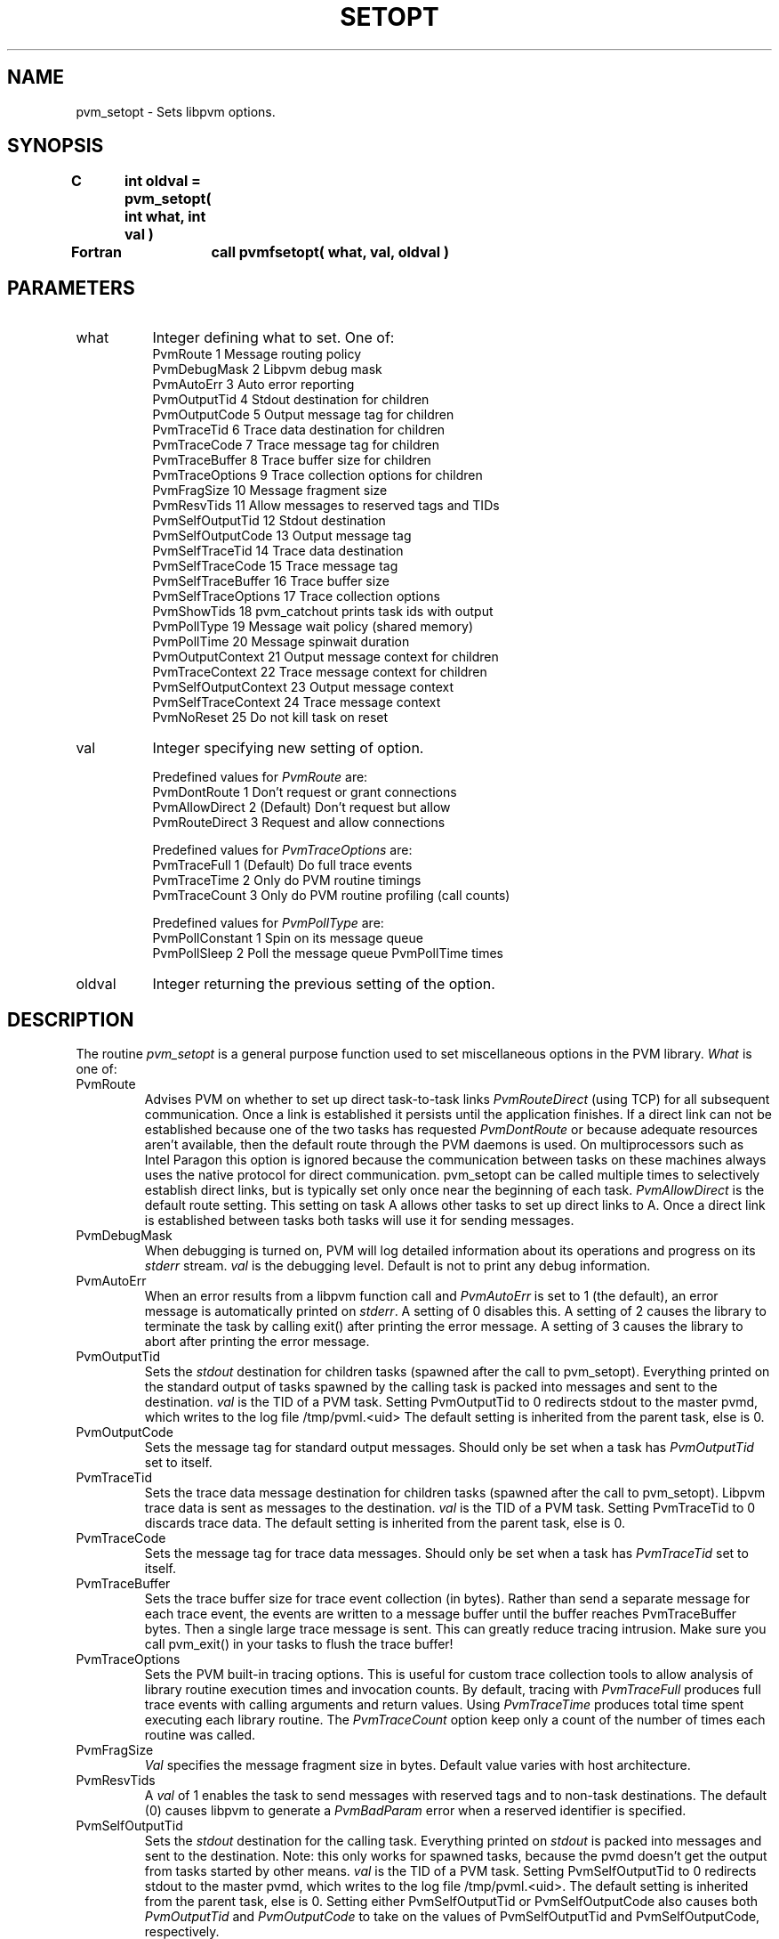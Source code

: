 .\" $Id: pvm_setopt.3,v 1.2 2000/02/11 22:28:07 pvmsrc Exp $
.TH SETOPT 3PVM "4 April, 1994" "" "PVM Version 3.4"
.SH NAME
pvm_setopt \- Sets libpvm options.

.SH SYNOPSIS
.nf
.ft B
C	int oldval = pvm_setopt( int what, int val )
.br

Fortran	call pvmfsetopt( what, val, oldval )
.fi

.SH PARAMETERS
.IP what 0.8i
Integer defining what to set.  One of:
.nf
PvmRoute              1    Message routing policy
PvmDebugMask          2    Libpvm debug mask
PvmAutoErr            3    Auto error reporting
PvmOutputTid          4    Stdout destination for children
PvmOutputCode         5    Output message tag for children
PvmTraceTid           6    Trace data destination for children
PvmTraceCode          7    Trace message tag for children
PvmTraceBuffer        8    Trace buffer size for children
PvmTraceOptions       9    Trace collection options for children
PvmFragSize          10    Message fragment size
PvmResvTids          11    Allow messages to reserved tags and TIDs
PvmSelfOutputTid     12    Stdout destination
PvmSelfOutputCode    13    Output message tag
PvmSelfTraceTid      14    Trace data destination
PvmSelfTraceCode     15    Trace message tag
PvmSelfTraceBuffer   16    Trace buffer size
PvmSelfTraceOptions  17    Trace collection options
PvmShowTids          18    pvm_catchout prints task ids with output
PvmPollType          19    Message wait policy (shared memory)
PvmPollTime          20    Message spinwait duration
PvmOutputContext     21    Output message context for children
PvmTraceContext      22    Trace message context for children
PvmSelfOutputContext 23    Output message context
PvmSelfTraceContext  24    Trace message context
PvmNoReset           25    Do not kill task on reset
.fi
.br
.IP val
Integer specifying new setting of option.
.sp
Predefined values for \fIPvmRoute\fR are:
.nf
PvmDontRoute      1    Don't request or grant connections
PvmAllowDirect    2    (Default) Don't request but allow
PvmRouteDirect    3    Request and allow connections
.fi
.sp
Predefined values for \fIPvmTraceOptions\fR are:
.nf
PvmTraceFull      1    (Default) Do full trace events
PvmTraceTime      2    Only do PVM routine timings
PvmTraceCount     3    Only do PVM routine profiling (call counts)
.fi
.sp
Predefined values for \fIPvmPollType\fR are:
.nf
PvmPollConstant   1    Spin on its message queue
PvmPollSleep      2    Poll the message queue PvmPollTime times
.fi
.sp
.IP oldval
Integer returning the previous setting of the option.

.SH DESCRIPTION
The routine
.I pvm_setopt
is a general purpose function used to set
miscellaneous options in the PVM library.
\fIWhat\fR is one of:
.sp
.IP PvmRoute
Advises PVM on whether
to set up direct task-to-task links
.I PvmRouteDirect
(using TCP) for all subsequent communication.
Once a link is established it persists until the application finishes.
If a direct link can not be established because one of the two tasks
has requested
.I PvmDontRoute
or because adequate resources aren't available,
then the default route through the PVM daemons is used.
On multiprocessors such as Intel Paragon this option is ignored
because the communication between tasks on these machines
always uses the native protocol for direct communication.
pvm_setopt can be called multiple times to selectively establish
direct links,
but is typically set only once near the beginning of each task.
.I PvmAllowDirect
is the default route setting.
This setting on task A allows other tasks to set up direct links to A.
Once a direct link is established between tasks
both tasks will use it for sending messages.
.sp
.IP PvmDebugMask
When debugging is turned on, PVM will log detailed information
about its operations and progress on its \fIstderr\fR stream.
\fIval\fR is the debugging level.
Default is not to print any debug information.
.PP
.IP PvmAutoErr
When an error results from a libpvm function call
and \fIPvmAutoErr\fR is set to 1 (the default),
an error message is automatically printed on \fIstderr\fR.
A setting of 0 disables this.
A setting of 2 causes the library to terminate the task
by calling exit() after printing the error message.
A setting of 3 causes the library to abort
after printing the error message.
.sp
.IP PvmOutputTid
Sets the \fIstdout\fR destination for children tasks
(spawned after the call to pvm_setopt).
Everything printed on the standard output of
tasks spawned by the calling task is
packed into messages and sent to the destination.
\fIval\fR is the TID of a PVM task.
Setting PvmOutputTid to
0 redirects stdout to the master pvmd,
which writes to the log file /tmp/pvml.<uid>
The default setting is inherited from the parent task,
else is 0.
.sp
.IP PvmOutputCode
Sets the message tag for standard output messages.
Should only be set when a task has \fIPvmOutputTid\fR set to itself.
.sp
.IP PvmTraceTid
Sets the trace data message destination for children tasks
(spawned after the call to pvm_setopt).
Libpvm trace data is sent as messages to the destination.
\fIval\fR is the TID of a PVM task.
Setting PvmTraceTid to 0
discards trace data.
The default setting is inherited from the parent task,
else is 0.
.sp
.IP PvmTraceCode
Sets the message tag for trace data messages.
Should only be set when a task has \fIPvmTraceTid\fR set to itself.
.sp
.IP PvmTraceBuffer
Sets the trace buffer size for trace event collection (in bytes).
Rather than send a separate message for each trace event, the
events are written to a message buffer until the buffer reaches
PvmTraceBuffer bytes.  Then a single large trace message is sent.
This can greatly reduce tracing intrusion.  Make sure you call
pvm_exit() in your tasks to flush the trace buffer!
.sp
.IP PvmTraceOptions
Sets the PVM built-in tracing options.  This is useful for
custom trace collection tools to allow analysis of library
routine execution times and invocation counts.  By default,
tracing with \fIPvmTraceFull\fR produces full trace events with
calling arguments and return values.  Using \fIPvmTraceTime\fR
produces total time spent executing each library routine.
The \fIPvmTraceCount\fR option keep only a count of the
number of times each routine was called.
.sp
.IP PvmFragSize
\fIVal\fR specifies the message fragment size in bytes.
Default value varies with host architecture.
.sp
.IP PvmResvTids
A \fIval\fR of 1 enables the task to send messages with reserved
tags and to non-task destinations.
The default (0) causes libpvm to generate a \fIPvmBadParam\fR error
when a reserved identifier is specified.
.sp
.IP PvmSelfOutputTid
Sets the \fIstdout\fR destination for the calling task.
Everything printed on \fIstdout\fR is
packed into messages and sent to the destination.
Note: this only works for spawned tasks,
because the pvmd doesn't get the output from tasks started
by other means.
\fIval\fR is the TID of a PVM task.
Setting PvmSelfOutputTid to
0 redirects stdout to the master pvmd,
which writes to the log file /tmp/pvml.<uid>.
The default setting is inherited from the parent task,
else is 0.
Setting either PvmSelfOutputTid
or PvmSelfOutputCode
also causes both \fIPvmOutputTid\fR
and \fIPvmOutputCode\fR to take
on the values of PvmSelfOutputTid and PvmSelfOutputCode,
respectively.
.sp
.IP PvmSelfOutputCode
Sets the message tag for standard output messages.
.sp
.IP PvmSelfTraceTid
Sets the trace data message destination for the calling task.
Libpvm trace data is sent as messages to the destination.
\fIval\fR is the TID of a PVM task.
Setting PvmSelfTraceTid to 0
discards trace data.
The default setting is inherited from the parent task,
else is 0.
Setting either PvmSelfTraceTid
or PvmSelfTraceCode
also causes both \fIPvmTraceTid\fR
and \fIPvmTraceCode\fR to take
on the values of PvmSelfTraceTid and PvmSelfTraceCode,
respectively.
.sp
.IP PvmSelfTraceCode
Sets the message tag for trace data messages.
.sp
.IP PvmSelfTraceBuffer
Sets the trace buffer size for trace event collection (in bytes).
.sp
.IP PvmSelfTraceOptions
Sets the PVM built-in tracing options for the calling task
(see PvmTraceOptions).
.sp
.IP PvmShowTids
If true (nonzero), \fIpvm_catchout\fR tags each line of output printed
by a child task with the task id.
Otherwise, output is exactly as printed.
.sp
.IP PvmPollType
Sets the message wait policy when using shared-memory message transport.
Setting PvmPollType to PvmPollConstant
causes the application to spin on its message queue waiting for a message.
Setting PvmPollType to PvmPollSleep causes the application to poll the message
queue for messages PvmPollTime times before pending on the semaphore.
.sp
.IP PvmPollTime
Sets the poll count for applications checking their message queue before they
pend on the semaphore.  This option is ignored if PvmPollType is set to
PvmPollConstant.
.sp
.IP PvmOutputContext
Sets the message context for output collection messages from children.
.sp
.IP PvmTraceContext
Sets the message context for trace data messages from children.
.sp
.IP PvmSelfOutputContext
Sets the message context for output collection from the calling task.
.sp
.IP PvmSelfTraceContext
Sets the message context for trace data messages from the calling task.
.sp
.IP PvmNoReset
When set true (non-zero integer value) informs PVM *not* to kill off
the calling task when performing a "reset" command, such as issued
by the "pvm" console.
.sp
.PP
pvm_setopt returns the previous value of the option.
If an error occurs,
the PVM error code is returned in place of the option value.

.SH EXAMPLES
.nf
C:
	oldval = pvm_setopt( PvmRoute, PvmRouteDirect );
Fortran:
	CALL PVMFSETOPT( PVMAUTOERR, 1, OLDVAL )

.SH ERRORS
This error condition can be returned
.IP PvmBadParam
giving an invalid value.
.PP
.SH SEE ALSO
pvm_getopt(3PVM)
